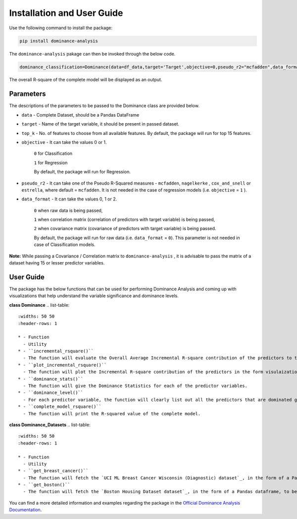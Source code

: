 Installation and User Guide
=============================================

Use the following command to install the package:

.. code-block:: python
   
   pip install dominance-analysis
   
The ``dominance-analysis`` pakage can then be invoked through the below code.

.. code-block:: python
   
   dominance_classification=Dominance(data=df_data,target='Target',objective=0,pseudo_r2="mcfadden",data_format=0)
   
The overall R-square of the complete model will be displayed as an output.

Parameters   
--------------------------------------------

The descriptions of the parameters to be passed to the Dominance class are provided below.

-  ``data`` 
   -  Complete Dataset, should be a Pandas DataFrame
-  ``target`` 
   -  Name of the target variable, it should be present in passed dataset.
-  ``top_k`` 
   -  No. of features to choose from all available features. By default, the package will run for top 15 features.
-  ``objective`` 
   -  It can take the values 0 or 1.
     ``0`` for Classification 
     
     ``1`` for Regression
     
     By default, the package will run for Regression.
-  ``pseudo_r2`` 
   -  It can take one of the Pseudo R-Squared measures - ``mcfadden``, ``nagelkerke`` , ``cox_and_snell`` or ``estrella``, where default = ``mcfadden``. It is not needed in the case of regression models (i.e. ``objective`` = ``1`` ).
-  ``data_format`` 
   -  It can take the values 0, 1 or 2.
     
     ``0`` when raw data is being passed,
     
     ``1`` when correlation matrix (correlation of predictors with target variable) is being passed,
     
     ``2`` when covariance matrix (covariance of predictors with target variable) is being passed. 
     
     By default, the package will run for raw data (i.e. ``data_format`` = ``0``). This parameter is not needed in case of Classification models.

**Note:** While passing a Covariance / Correlation matrix to ``dominance-analysis`` , it is advisable to pass the matrix of a dataset having 15 or lesser predictor variables.

User Guide
--------------------------------------

The package has the below functions that can be used for performing Dominance Analysis and coming up with visualizations that help understand the variable significance and dominance levels.

**class Dominance**
.. list-table:: 
   :widths: 50 50
   :header-rows: 1

   * - Function
     - Utility
   * - ``incremental_rsquare()``
     - The function will evaluate the Overall Average Incremental R-square contribution of the predictors to the R-square of the complete model.
   * - ``plot_incremental_rsquare()``
     - The function will plot the Incremental R-square contribution of the predictors in the form visulaizations like Bar Graph, Pie Chart and Waterfall chart.
   * - ``dominance_stats()``
     - The function will give the Dominance Statistics for each of the predictor variables.
   * - ``dominance_level()``
     - For each predictor variable, the function will clearly list out all the predictors that are dominated generally, conditionally and completely by it. 
   * - ``complete_model_rsquare()``
     - The function will print the R-squared value of the complete model.

**class Dominance_Datasets**
.. list-table:: 
   :widths: 50 50
   :header-rows: 1

   * - Function
     - Utility
   * - ``get_breast_cancer()``
     - The function will fetch the `UCI ML Breast Cancer Wisconsin (Diagnostic) dataset`_, in the form of a Pandas dataframe, to be able to use it for Dominance Analysis. The response variable in this case is continuos.
   * - ``get_boston()``
     - The function will fetch the `Boston Housing Dataset dataset`_, in the form of a Pandas dataframe, to be able to use it for Dominance Analysis. The response variable in this case is binary.


You can find a more detailed information and examples regarding the package in the `Official Dominance Analysis Documentation`_.

.. _UCI ML Breast Cancer Wisconsin (Diagnostic) dataset: https://goo.gl/U2Uwz2
.. _Boston Housing Dataset dataset: https://www.cs.toronto.edu/~delve/data/boston/bostonDetail.html
.. _Official Dominance Analysis Documentation: https://bhagatsajan0073.github.io/dominance-analysis/
